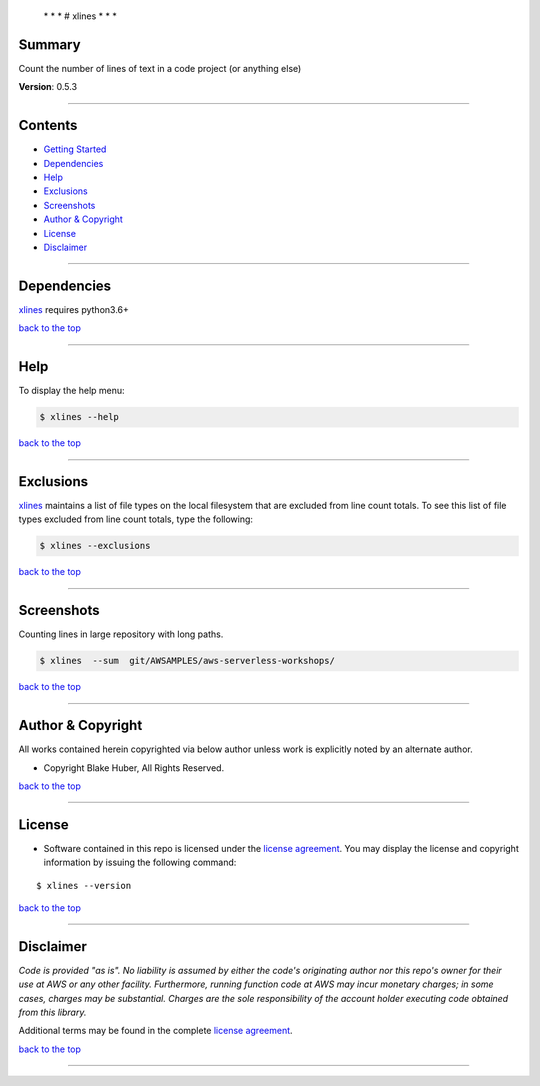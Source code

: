  \* \* * # xlines * \* \*

Summary
-------

Count the number of lines of text in a code project (or anything else)

**Version**: 0.5.3

--------------

Contents
--------

-  `Getting Started <#getting-started>`__
-  `Dependencies <#dependencies>`__
-  `Help <#help>`__
-  `Exclusions <#exclusions>`__
-  `Screenshots <#screenshots>`__
-  `Author & Copyright <#author--copyright>`__
-  `License <#license>`__
-  `Disclaimer <#disclaimer>`__

--------------

Dependencies
------------

`xlines <https://github.com/fstab50/xlines>`__ requires python3.6+

`back to the top <#top>`__

--------------

Help
----

To display the help menu:

.. code:: bash

        $ xlines --help

|help|

`back to the top <#top>`__

--------------

Exclusions
----------

`xlines <https://github.com/fstab50/xlines>`__ maintains a list of file
types on the local filesystem that are excluded from line count totals.
To see this list of file types excluded from line count totals, type the
following:

.. code:: bash

        $ xlines --exclusions

|help|\ 

`back to the top <#top>`__

--------------

Screenshots
-----------

Counting lines in large repository with long paths.

.. code:: bash

        $ xlines  --sum  git/AWSAMPLES/aws-serverless-workshops/

|repo1-1|

`back to the top <#top>`__

--------------

Author & Copyright
------------------

All works contained herein copyrighted via below author unless work is
explicitly noted by an alternate author.

-  Copyright Blake Huber, All Rights Reserved.

`back to the top <#top>`__

--------------

License
-------

-  Software contained in this repo is licensed under the `license
   agreement <./LICENSE.md>`__. You may display the license and
   copyright information by issuing the following command:

::

    $ xlines --version

|help|

`back to the top <#top>`__

--------------

Disclaimer
----------

*Code is provided "as is". No liability is assumed by either the code's
originating author nor this repo's owner for their use at AWS or any
other facility. Furthermore, running function code at AWS may incur
monetary charges; in some cases, charges may be substantial. Charges are
the sole responsibility of the account holder executing code obtained
from this library.*

Additional terms may be found in the complete `license
agreement <./LICENSE.md>`__.

`back to the top <#top>`__

--------------

.. |help| image:: ./assets/help-menu.png
   :target: https://s3.us-east-2.amazonaws.com/http-imagestore/xlines/help-menu.png
.. |help| image:: ./assets/exclusions.png
   :target: https://s3.us-east-2.amazonaws.com/http-imagestore/xlines/exclusions.png
.. |repo1-1| image:: ./assets/repofinal.png
   :target: https://s3.us-east-2.amazonaws.com/http-imagestore/xlines/repofinal.png
.. |help| image:: ./assets/version-copyright.png
   :target: https://s3.us-east-2.amazonaws.com/http-imagestore/xlines/version-copyright.png

